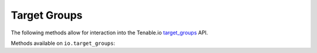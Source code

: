 Target Groups
=============
.. py:module:: tenable.io.target_groups

The following methods allow for interaction into the Tenable.io 
`target_groups`_ API.

.. _target_groups:
    https://cloud.tenable.com/api#/resources/target-groups

Methods available on ``io.target_groups``:

.. rst-class:: hide-signature
.. py:class:: TargetGroupsAPI

    .. automethod:: create
    .. automethod:: delete
    .. automethod:: details
    .. automethod:: edit
    .. automethod:: list